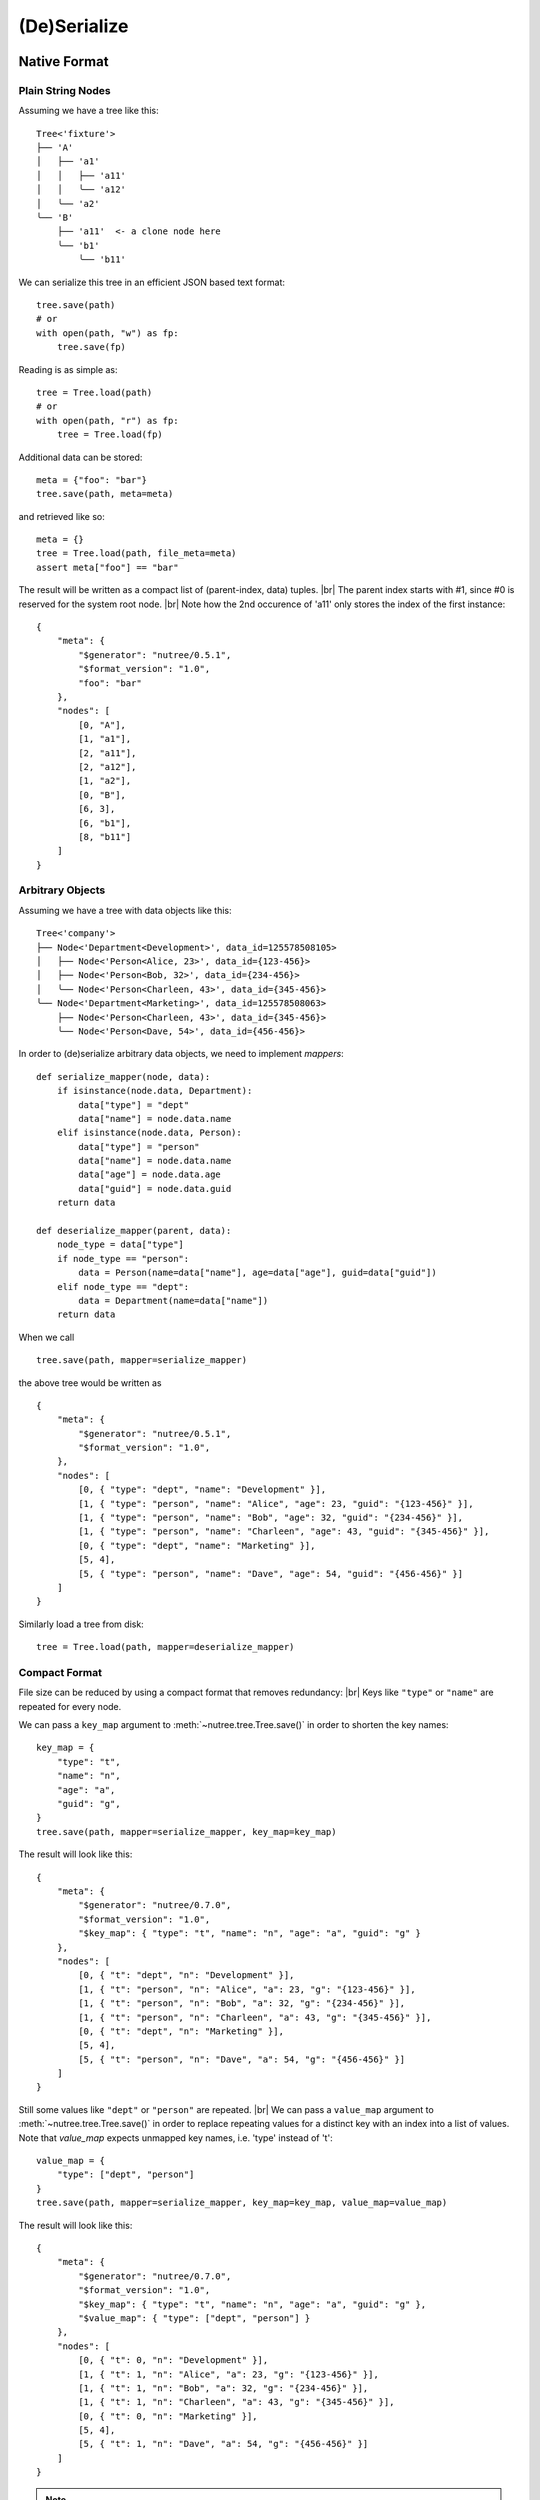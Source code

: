 .. _serialize:

-------------
(De)Serialize
-------------

.. py:currentmodule:: nutree


Native Format
-------------

Plain String Nodes
~~~~~~~~~~~~~~~~~~

Assuming we have a tree like this::

    Tree<'fixture'>
    ├── 'A'
    │   ├── 'a1'
    │   │   ├── 'a11'
    │   │   ╰── 'a12'
    │   ╰── 'a2'
    ╰── 'B'
        ├── 'a11'  <- a clone node here
        ╰── 'b1'
            ╰── 'b11'

We can serialize this tree in an efficient JSON based text format::

    tree.save(path)
    # or
    with open(path, "w") as fp:
        tree.save(fp)

Reading is as simple as::

    tree = Tree.load(path)
    # or
    with open(path, "r") as fp:
        tree = Tree.load(fp)

Additional data can be stored::

    meta = {"foo": "bar"}
    tree.save(path, meta=meta)

and retrieved like so::

    meta = {}
    tree = Tree.load(path, file_meta=meta)
    assert meta["foo"] == "bar"

The result will be written as a compact list of (parent-index, data) tuples. |br|
The parent index starts with #1, since #0 is reserved for the system root node. |br|
Note how the 2nd occurence of 'a11' only stores the index of the first 
instance::

    {
        "meta": {
            "$generator": "nutree/0.5.1",
            "$format_version": "1.0",
            "foo": "bar"
        },
        "nodes": [
            [0, "A"],
            [1, "a1"],
            [2, "a11"],
            [2, "a12"],
            [1, "a2"],
            [0, "B"],
            [6, 3],
            [6, "b1"],
            [8, "b11"]
        ]
    }


Arbitrary Objects
~~~~~~~~~~~~~~~~~

Assuming we have a tree with data objects like this::

    Tree<'company'>
    ├── Node<'Department<Development>', data_id=125578508105>
    │   ├── Node<'Person<Alice, 23>', data_id={123-456}>
    │   ├── Node<'Person<Bob, 32>', data_id={234-456}>
    │   ╰── Node<'Person<Charleen, 43>', data_id={345-456}>
    ╰── Node<'Department<Marketing>', data_id=125578508063>
        ├── Node<'Person<Charleen, 43>', data_id={345-456}>
        ╰── Node<'Person<Dave, 54>', data_id={456-456}>

In order to (de)serialize arbitrary data objects, we need to implement 
`mappers`::

    def serialize_mapper(node, data):
        if isinstance(node.data, Department):
            data["type"] = "dept"
            data["name"] = node.data.name
        elif isinstance(node.data, Person):
            data["type"] = "person"
            data["name"] = node.data.name
            data["age"] = node.data.age
            data["guid"] = node.data.guid
        return data

    def deserialize_mapper(parent, data):
        node_type = data["type"]
        if node_type == "person":
            data = Person(name=data["name"], age=data["age"], guid=data["guid"])
        elif node_type == "dept":
            data = Department(name=data["name"])
        return data

When we call ::

    tree.save(path, mapper=serialize_mapper)

the above tree would be written as ::
 
    {
        "meta": {
            "$generator": "nutree/0.5.1",
            "$format_version": "1.0",
        },
        "nodes": [
            [0, { "type": "dept", "name": "Development" }],
            [1, { "type": "person", "name": "Alice", "age": 23, "guid": "{123-456}" }],
            [1, { "type": "person", "name": "Bob", "age": 32, "guid": "{234-456}" }],
            [1, { "type": "person", "name": "Charleen", "age": 43, "guid": "{345-456}" }],
            [0, { "type": "dept", "name": "Marketing" }],
            [5, 4],
            [5, { "type": "person", "name": "Dave", "age": 54, "guid": "{456-456}" }]
        ]
    }

Similarly load a tree from disk::

    tree = Tree.load(path, mapper=deserialize_mapper)

Compact Format
~~~~~~~~~~~~~~

File size can be reduced by using a compact format that removes redundancy: |br|
Keys like ``"type"`` or ``"name"`` are repeated for every node. 

We can pass a ``key_map`` argument to :meth:`~nutree.tree.Tree.save()` in order
to shorten the key names::

    key_map = {
        "type": "t",
        "name": "n",
        "age": "a",
        "guid": "g",
    }
    tree.save(path, mapper=serialize_mapper, key_map=key_map)

The result will look like this::

    {
        "meta": {
            "$generator": "nutree/0.7.0",
            "$format_version": "1.0",
            "$key_map": { "type": "t", "name": "n", "age": "a", "guid": "g" }
        },
        "nodes": [
            [0, { "t": "dept", "n": "Development" }],
            [1, { "t": "person", "n": "Alice", "a": 23, "g": "{123-456}" }],
            [1, { "t": "person", "n": "Bob", "a": 32, "g": "{234-456}" }],
            [1, { "t": "person", "n": "Charleen", "a": 43, "g": "{345-456}" }],
            [0, { "t": "dept", "n": "Marketing" }],
            [5, 4],
            [5, { "t": "person", "n": "Dave", "a": 54, "g": "{456-456}" }]
        ]
    }

Still some values like ``"dept"`` or ``"person"`` are repeated. |br|
We can pass a ``value_map`` argument to :meth:`~nutree.tree.Tree.save()` 
in order to replace repeating values for a distinct key with an index into a
list of values. Note that *value_map* expects unmapped key names, i.e. 'type' 
instead of 't'::

    value_map = {
        "type": ["dept", "person"]
    }
    tree.save(path, mapper=serialize_mapper, key_map=key_map, value_map=value_map)

The result will look like this::

    {
        "meta": {
            "$generator": "nutree/0.7.0",
            "$format_version": "1.0",
            "$key_map": { "type": "t", "name": "n", "age": "a", "guid": "g" },
            "$value_map": { "type": ["dept", "person"] }
        },
        "nodes": [
            [0, { "t": 0, "n": "Development" }],
            [1, { "t": 1, "n": "Alice", "a": 23, "g": "{123-456}" }],
            [1, { "t": 1, "n": "Bob", "a": 32, "g": "{234-456}" }],
            [1, { "t": 1, "n": "Charleen", "a": 43, "g": "{345-456}" }],
            [0, { "t": 0, "n": "Marketing" }],
            [5, 4],
            [5, { "t": 1, "n": "Dave", "a": 54, "g": "{456-456}" }]
        ]
    }

.. note ::

    The ``value_map`` is only useful for keys that have a limited number of 
    distinct values.
    If the number of distinct values is close to the number of nodes, the 
    ``value_map`` will actually increase the file size.

By default ``key_map`` is set to ``True`` which expands to 
``key_map = {"data_id": "i", "str": "s"}``. |br|
There is no default for ``value_map``.

For a :class:`~nutree.typed_tree.TypedTree` the defaults are different::

    key_map = key_map = {"data_id": "i", "str": "s", "kind": "k"}
    value_map = {
        "kind": [<distinct `kind` values>]
    }

(De)Serialize as List of Dicts
------------------------------

.. note :: While converting a tree to/from a dict is handy at times,
    for standard (de)serialization the :meth:`~nutree.tree.Tree.save()` /
    :meth:`~nutree.tree.Tree.load()` API is recommended.

:meth:`~nutree.tree.Tree.to_dict_list()` converts a tree to a list of 
- potentially nested - dicts. 
We can pass the result to `json.dump()`::

    with open(path, "w") as fp:
        json.dump(tree.to_dict_list(), fp)

The result will look similar to this::

    [
        {
            "data": "A",
            "children": [
            { "data": "a1", "children": [{ "data": "a11" }, { "data": "a12" }] },
            { "data": "a2" }
            ]
        },
        {
            "data": "B",
            "children": [{ "data": "b1", "children": [{ "data": "b11" }] }]
        }
    ]

Reading can then be implemnted using :meth:`~nutree.tree.Tree.from_dict()`::

    with open(path, "r") as fp:
        obj = json.load(fp)
    tree = Tree.from_dict(obj)

.. seealso :: This example tree only contains plain string data.
    Read :doc:`ug_objects` on how to (de)serialize arbitrary objects.
